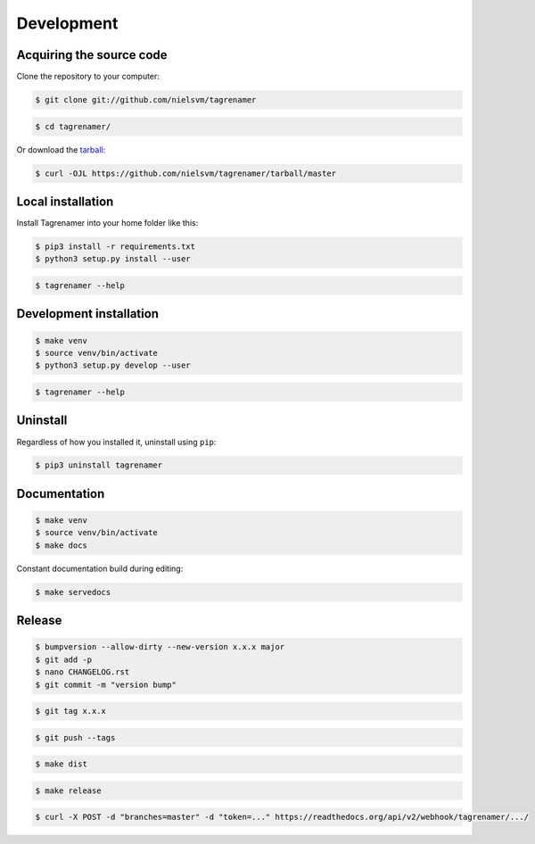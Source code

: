 ===========
Development
===========

Acquiring the source code
-------------------------

Clone the repository to your computer:

.. code-block:: console

    $ git clone git://github.com/nielsvm/tagrenamer

.. code-block:: console

    $ cd tagrenamer/

Or download the `tarball`_:

.. code-block:: console

    $ curl -OJL https://github.com/nielsvm/tagrenamer/tarball/master

.. _tarball: https://github.com/nielsvm/tagrenamer/tarball/master

Local installation
------------------

Install Tagrenamer into your home folder like this:

.. code-block:: console

    $ pip3 install -r requirements.txt
    $ python3 setup.py install --user

.. code-block:: console

    $ tagrenamer --help

Development installation
------------------------

.. code-block:: console

    $ make venv
    $ source venv/bin/activate
    $ python3 setup.py develop --user

.. code-block:: console

    $ tagrenamer --help

Uninstall
---------

Regardless of how you installed it, uninstall using ``pip``:

.. code-block:: console

    $ pip3 uninstall tagrenamer

Documentation
-------------

.. code-block:: console

    $ make venv
    $ source venv/bin/activate
    $ make docs

Constant documentation build during editing:

.. code-block:: console

    $ make servedocs

Release
-------

.. code-block:: console

    $ bumpversion --allow-dirty --new-version x.x.x major
    $ git add -p
    $ nano CHANGELOG.rst
    $ git commit -m "version bump"

.. code-block:: console

    $ git tag x.x.x

.. code-block:: console

    $ git push --tags

.. code-block:: console

    $ make dist

.. code-block:: console

    $ make release

.. code-block:: console

    $ curl -X POST -d "branches=master" -d "token=..." https://readthedocs.org/api/v2/webhook/tagrenamer/.../
